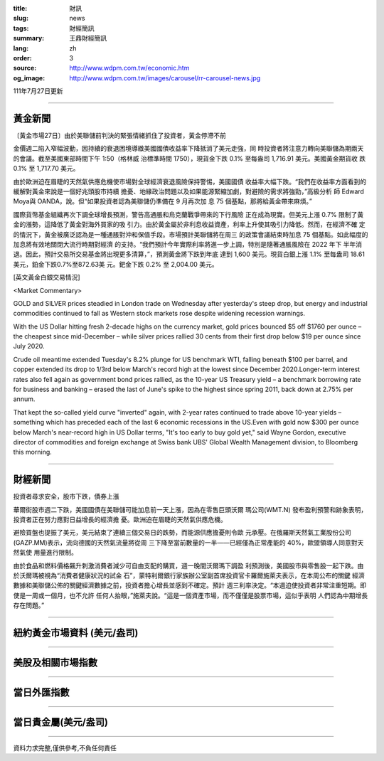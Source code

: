 :title: 財訊
:slug: news
:tags: 財經簡訊
:summary: 王鼎財經簡訊
:lang: zh
:order: 3
:source: http://www.wdpm.com.tw/economic.htm
:og_image: http://www.wdpm.com.tw/images/carousel/rr-carousel-news.jpg

111年7月27日更新

----

黃金新聞
++++++++

〔黃金市場27日〕由於美聯儲前判決的緊張情緒抓住了投資者，黃金停滯不前

金價週二陷入窄幅波動，因持續的衰退困境導緻美國國債收益率下降抵消了美元走強，同
時投資者將注意力轉向美聯儲為期兩天的會議。截至美國東部時間下午 1:50（格林威
治標準時間 1750），現貨金下跌 0.1% 至每盎司 1,716.91 美元。美國黃金期貨收
跌 0.1% 至 1,717.70 美元。

由於歐洲迫在眉睫的天然氣供應危機使市場對全球經濟衰退風險保持警惕，美國國債
收益率大幅下跌。“我們在收益率方面看到的緩解對黃金來說是一個好兆頭股市持續
擔憂、地緣政治問題以及如果能源緊縮加劇，對避險的需求將強勁，”高級分析
師 Edward Moya與 OANDA，說。但“如果投資者認為美聯儲仍準備在 9 月再次加
息 75 個基點，那將給黃金帶來麻煩。”

國際貨幣基金組織再次下調全球增長預測，警告高通脹和烏克蘭戰爭帶來的下行風險
正在成為現實。但美元上漲 0.7% 限制了黃金的漲勢，這降低了黃金對海外買家的吸
引力。由於黃金屬於非利息收益資產，利率上升使其吸引力降低。然而，在經濟不確
定的情況下，黃金被廣泛認為是一種通脹對沖和保值手段。市場預計美聯儲將在周三
的政策會議結束時加息 75 個基點。如此幅度的加息將有效地關閉大流行時期對經濟
的支持。“我們預計今年實際利率將進一步上調，特別是隨著通脹風險在 2022 年下
半年消退。因此，預計交易所交易基金將出現更多清算，”，預測黃金將下跌到年底
達到 1,600 美元。現貨白銀上漲 1.1% 至每盎司 18.61 美元，鉑金下跌0.7%至872.63美
元。鈀金下跌 0.2% 至 2,004.00 美元。











[英文黃金白銀交易情況]

<Market Commentary>

GOLD and SILVER prices steadied in London trade on Wednesday after yesterday's 
steep drop, but energy and industrial commodities continued to fall as Western 
stock markets rose despite widening recession warnings.

With the US Dollar hitting fresh 2-decade highs on the currency market, gold 
prices bounced $5 off $1760 per ounce – the cheapest since mid-December – while 
silver prices rallied 30 cents from their first drop below $19 per ounce 
since July 2020.

Crude oil meantime extended Tuesday's 8.2% plunge for US benchmark WTI, falling 
beneath $100 per barrel, and copper extended its drop to 1/3rd below March's 
record high at the lowest since December 2020.Longer-term interest rates 
also fell again as government bond prices rallied, as the 10-year US Treasury 
yield – a benchmark borrowing rate for business and banking – erased the 
last of June's spike to the highest since spring 2011, back down at 2.75% 
per annum.

That kept the so-called yield curve "inverted" again, with 2-year rates continued 
to trade above 10-year yields – something which has preceded each of the 
last 6 economic recessions in the US.Even with gold now $300 per ounce below 
March's near-record high in US Dollar terms, "It's too early to buy gold 
yet," said Wayne Gordon, executive director of commodities and foreign exchange 
at Swiss bank UBS' Global Wealth Management division, to Bloomberg this morning.


----

財經新聞
++++++++
投資者尋求安全，股市下跌，債券上漲

華爾街股市週二下跌，美國國債在美聯儲可能加息前一天上漲，因為在零售巨頭沃爾
瑪公司(WMT.N) 發布盈利預警和跡象表明，投資者正在努力應對日益增長的經濟擔
憂。歐洲迫在眉睫的天然氣供應危機。

避險買盤也提振了美元，美元結束了連續三個交易日的跌勢，而能源供應擔憂則令歐
元承壓。在俄羅斯天然氣工業股份公司(GAZP.MM)表示，流向德國的天然氣流量將從周
三下降至當前數量的一半——已經僅為正常產能的 40%，歐盟領導人同意對天然氣使
用量進行限制。

由於食品和燃料價格飆升刺激消費者減少可自由支配的購買，週一晚間沃爾瑪下調盈
利預測後，美國股市與零售股一起下跌。由於沃爾瑪被視為“消費者健康狀況的試金
石”，蒙特利爾銀行家族辦公室副首席投資官卡羅爾施萊夫表示，在本周公布的關鍵
經濟數據和美聯儲公佈的關鍵經濟數據之前，投資者擔心增長並感到不確定。預計
週三利率決定。“本週迫使投資者非常注重短期。即使是一周或一個月，也不允許
任何人抬眼，”施萊夫說。“這是一個資產市場，而不僅僅是股票市場，這似乎表明
人們認為中期增長存在問題。”







         

----

紐約黃金市場資料 (美元/盎司)
++++++++++++++++++++++++++++

.. raw:: html

  <A HREF="http://www.kitco.com/connecting.html">
  <IMG SRC="http://www.kitconet.com/images/quotes_4b2.gif" BORDER="0" ALT="[Most Recent Quotes from www.kitco.com]">
  </A>

----

美股及相關市場指數
++++++++++++++++++

.. raw:: html

  <!-- TradingView Widget BEGIN -->
  <div class="tradingview-widget-container">
    <div class="tradingview-widget-container__widget"></div>
    <div class="tradingview-widget-copyright"><a href="https://tw.tradingview.com/markets/indices/" rel="noopener" target="_blank"><span class="blue-text">指數行情</span></a>由TradingView提供</div>
    <script type="text/javascript" src="https://s3.tradingview.com/external-embedding/embed-widget-market-quotes.js" async>
    {
    "title": "指數",
    "width": 770,
    "height": 450,
    "locale": "zh_TW",
    "symbolsGroups": [
      {
        "name": "美國和加拿大",
        "symbols": [
          {
            "name": "FOREXCOM:SPXUSD",
            "displayName": "標準普爾500"
          },
          {
            "name": "FOREXCOM:NSXUSD",
            "displayName": "納斯達克100指數"
          },
          {
            "name": "CME_MINI:ES1!",
            "displayName": "E-迷你 標普指數期貨"
          },
          {
            "name": "INDEX:DXY",
            "displayName": "美元指數"
          },
          {
            "name": "FOREXCOM:DJI",
            "displayName": "道瓊斯 30"
          }
        ]
      },
      {
        "name": "歐洲",
        "symbols": [
          {
            "name": "INDEX:SX5E",
            "displayName": "歐元藍籌50"
          },
          {
            "name": "FOREXCOM:UKXGBP",
            "displayName": "富時100"
          },
          {
            "name": "INDEX:DEU30",
            "displayName": "德國DAX指數"
          },
          {
            "name": "INDEX:CAC40",
            "displayName": "法國 CAC 40 指數"
          },
          {
            "name": "INDEX:SMI"
          }
        ]
      },
      {
        "name": "亞太",
        "symbols": [
          {
            "name": "INDEX:NKY",
            "displayName": "日經225"
          },
          {
            "name": "INDEX:HSI",
            "displayName": "恆生"
          },
          {
            "name": "BSE:SENSEX",
            "displayName": "印度孟買指數"
          },
          {
            "name": "BSE:BSE500"
          },
          {
            "name": "INDEX:KSIC",
            "displayName": "韓國Kospi綜合指數"
          }
        ]
      }
    ],
    "colorTheme": "light"
  }
    </script>
  </div>
  <!-- TradingView Widget END -->

----

當日外匯指數
++++++++++++

.. raw:: html

  <!-- TradingView Widget BEGIN -->
  <div class="tradingview-widget-container">
    <div class="tradingview-widget-container__widget"></div>
    <div class="tradingview-widget-copyright"><a href="https://tw.tradingview.com/markets/currencies/forex-cross-rates/" rel="noopener" target="_blank"><span class="blue-text">外匯匯率</span></a>由TradingView提供</div>
    <script type="text/javascript" src="https://s3.tradingview.com/external-embedding/embed-widget-forex-cross-rates.js" async>
    {
    "width": "100%",
    "height": "100%",
    "currencies": [
      "EUR",
      "USD",
      "JPY",
      "GBP",
      "CNY",
      "TWD"
    ],
    "isTransparent": false,
    "colorTheme": "light",
    "locale": "zh_TW"
  }
    </script>
  </div>
  <!-- TradingView Widget END -->

----

當日貴金屬(美元/盎司)
+++++++++++++++++++++

.. raw:: html 

  <A HREF="http://www.kitco.com/connecting.html">
  <IMG SRC="http://www.kitconet.com/images/quotes_7a.gif" BORDER="0" ALT="[Most Recent Quotes from www.kitco.com]">
  </A>

----

資料力求完整,僅供參考,不負任何責任

